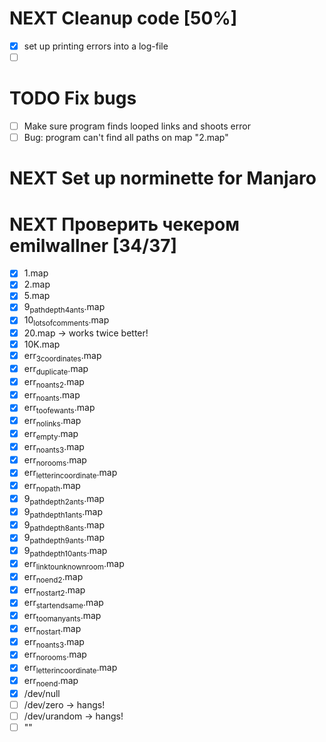 * NEXT Cleanup code [50%]
  - [X] set up printing errors into a log-file
  - [ ]
* TODO Fix bugs
  - [ ] Make sure program finds looped links and shoots error
  - [ ] Bug: program can't find all paths on map "2.map"
* NEXT Set up norminette for Manjaro
* NEXT Проверить чекером emilwallner [34/37]
  - [X] 1.map
  - [X] 2.map
  - [X] 5.map
  - [X] 9_path_depth_4_ants.map
  - [X] 10_lots_of_comments.map
  - [X] 20.map -> works twice better!
  - [X] 10K.map
  - [X] err_3_coordinates.map
  - [X] err_duplicate.map
  - [X] err_no_ants2.map
  - [X] err_no_ants.map
  - [X] err_too_few_ants.map
  - [X] err_no_links.map
  - [X] err_empty.map
  - [X] err_no_ants3.map
  - [X] err_no_rooms.map
  - [X] err_letter_in_coordinate.map
  - [X] err_no_path.map
  - [X] 9_path_depth_2_ants.map
  - [X] 9_path_depth_1_ants.map
  - [X] 9_path_depth_8_ants.map
  - [X] 9_path_depth_9_ants.map
  - [X] 9_path_depth_10_ants.map
  - [X] err_link_to_unknown_room.map
  - [X] err_no_end2.map
  - [X] err_no_start2.map
  - [X] err_start_end_same.map
  - [X] err_too_many_ants.map
  - [X] err_no_start.map
  - [X] err_no_ants3.map
  - [X] err_no_rooms.map
  - [X] err_letter_in_coordinate.map
  - [X] err_no_end.map
  - [X] /dev/null
  - [ ] /dev/zero -> hangs!
  - [ ] /dev/urandom -> hangs!
  - [ ] ""
